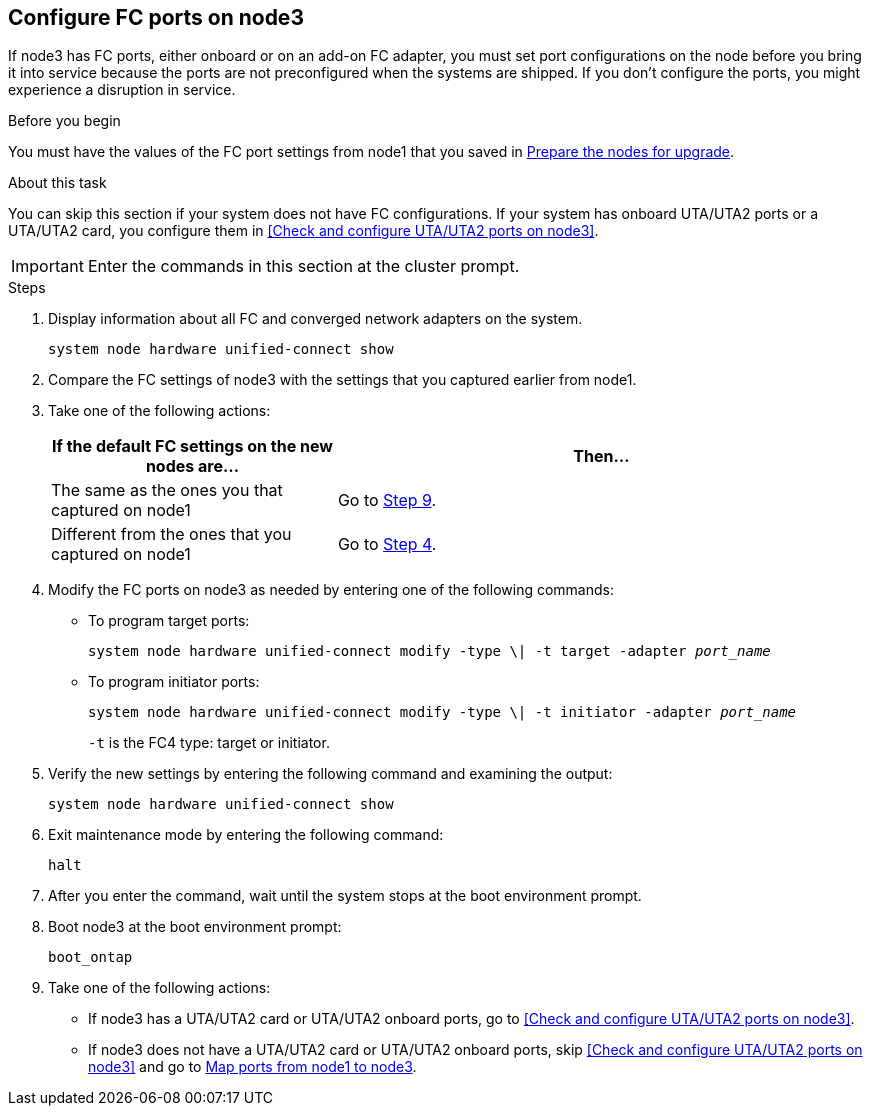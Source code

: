 == Configure FC ports on node3

If node3 has FC ports, either onboard or on an add-on FC adapter, you must set port configurations on the node before you bring it into service because the ports are not preconfigured when the systems are shipped. If you don't configure the ports, you might experience a disruption in service.

.Before you begin

You must have the values of the FC port settings from node1 that you saved in link:prepare_nodes_for_upgrade.html[Prepare the nodes for upgrade].

.About this task

You can skip this section if your system does not have FC configurations. If your system has onboard UTA/UTA2 ports or a UTA/UTA2 card, you configure them in <<Check and configure UTA/UTA2 ports on node3>>.

IMPORTANT: Enter the commands in this section at the cluster prompt.

.Steps

. Display information about all FC and converged network adapters on the system.
+
`system node hardware unified-connect show`

. Compare the FC settings of node3 with the settings that you captured earlier from node1.

. [[man_config_3_step3]]Take one of the following actions:
+
[cols="35,65"]
|===
|If the default FC settings on the new nodes are... |Then...

|The same as the ones you that captured on node1
|Go to <<man_config_3_step9,Step 9>>.
|Different from the ones that you captured on node1
|Go to <<man_config_3_step4,Step 4>>.
|===

. [[man_config_3_step4]]Modify the FC ports on node3 as needed by entering one of the following commands:
+
* To program target ports:
+
`system node hardware unified-connect modify -type \| -t target -adapter _port_name_`
+
* To program initiator ports:
+
`system node hardware unified-connect modify -type \| -t initiator -adapter _port_name_`
+
`-t` is the FC4 type: target or initiator.

. Verify the new settings by entering the following command and examining the output:
+
`system node hardware unified-connect show`

. Exit maintenance mode by entering the following command:
+
`halt`

. After you enter the command, wait until the system stops at the boot environment prompt.

. Boot node3 at the boot environment prompt:
+
`boot_ontap`

. [[man_config_3_step9]]Take one of the following actions:
+
* If node3 has a UTA/UTA2 card or UTA/UTA2 onboard ports, go to <<Check and configure UTA/UTA2 ports on node3>>.
+
* If node3 does not have a UTA/UTA2 card or UTA/UTA2 onboard ports, skip <<Check and configure UTA/UTA2 ports on node3>> and go to link:map_ports_node1_node3.html[Map ports from node1 to node3].

//22 FEB 2021:  Formatted from CMS
// BURT 1478241, 2022-05-13
